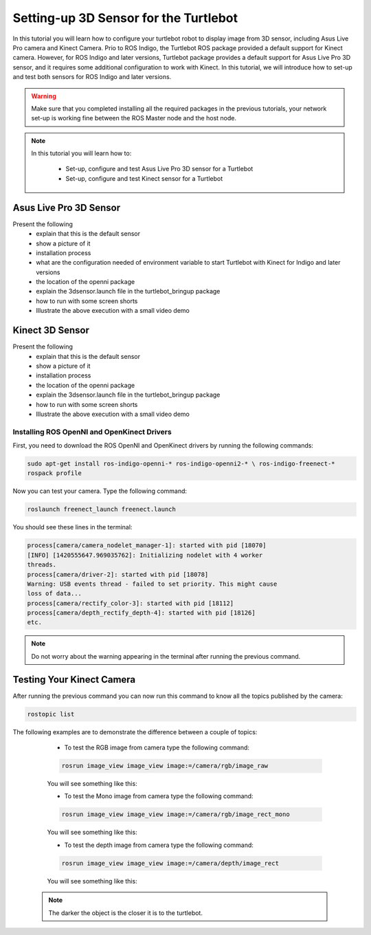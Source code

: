 
.. _openKinect-turtlebot:

======================================
Setting-up 3D Sensor for the Turtlebot
======================================

In this tutorial you will learn how to configure your turtlebot robot to display image from 3D sensor, including Asus Live Pro camera and Kinect Camera.
Prio to ROS Indigo, the Turtlebot ROS package provided a default support for Kinect camera. 
However, for ROS Indigo and later versions, Turtlebot package provides a default support for Asus Live Pro 3D sensor, 
and it requires some additional configuration to work with Kinect. 
In this tutorial, we will introduce how to set-up and test both sensors for ROS Indigo and later versions. 

.. WARNING::
    Make sure that you completed installing all the required packages in the previous tutorials, your network set-up is working fine between the ROS Master node and the host node.


.. NOTE::

   In this tutorial you will learn how to:

      * Set-up, configure and test Asus Live Pro 3D sensor for a Turtlebot
      * Set-up, configure and test Kinect sensor for a Turtlebot
       

Asus Live Pro 3D Sensor
=======================
Present the following
   * explain that this is the default sensor
   * show a picture of it
   * installation process
   * what are the configuration needed of environment variable to start Turtlebot with Kinect for Indigo and later versions
   * the location of the openni package
   * explain the 3dsensor.launch file in the turtlebot_bringup package
   * how to run with some screen shorts 
   * Illustrate the above execution with a small video demo


Kinect 3D Sensor
================
Present the following
   * explain that this is the default sensor
   * show a picture of it
   * installation process
   * the location of the openni package
   * explain the 3dsensor.launch file in the turtlebot_bringup package
   * how to run with some screen shorts  
   * Illustrate the above execution with a small video demo

Installing ROS OpenNI and OpenKinect Drivers
--------------------------------------------

First, you need to download the ROS OpenNI and OpenKinect drivers by running the following commands:

.. code-block:: bash

	sudo apt-get install ros-indigo-openni-* ros-indigo-openni2-* \ ros-indigo-freenect-*
	rospack profile

Now you can test your camera. Type the following command:

.. code-block:: bash
	
	roslaunch freenect_launch freenect.launch


You should see these lines in the terminal:

.. code-block:: bash
	
	process[camera/camera_nodelet_manager-1]: started with pid [18070]
	[INFO] [1420555647.969035762]: Initializing nodelet with 4 worker
	threads.
	process[camera/driver-2]: started with pid [18078]
	Warning: USB events thread - failed to set priority. This might cause
	loss of data...
	process[camera/rectify_color-3]: started with pid [18112]
	process[camera/depth_rectify_depth-4]: started with pid [18126]
	etc.

.. NOTE::
	Do not worry about the warning appearing in the terminal after running the previous command.

Testing Your Kinect Camera
==========================

After running the previous command you can now run this command to know all the topics published by the camera:

.. code-block:: bash

	rostopic list

The following examples are to demonstrate the difference between a couple of topics:

	* To test the RGB image from camera type the following command: 

	.. code-block:: bash

		rosrun image_view image_view image:=/camera/rgb/image_raw

	You will see something like this:

	.. image:: images/camera-rgb.png
    	 :align: center


	* To test the Mono image from camera type the following command: 

	.. code-block:: bash

		rosrun image_view image_view image:=/camera/rgb/image_rect_mono

	You will see something like this:

	.. image:: images/camera-mono.png
         :align: center


	* To test the depth image from camera type the following command: 

	.. code-block:: bash

		rosrun image_view image_view image:=/camera/depth/image_rect

	You will see something like this:

	.. image:: images/camera-depth.png
         :align: center

    .. NOTE::
    	The darker the object is the closer it is to the turtlebot.
